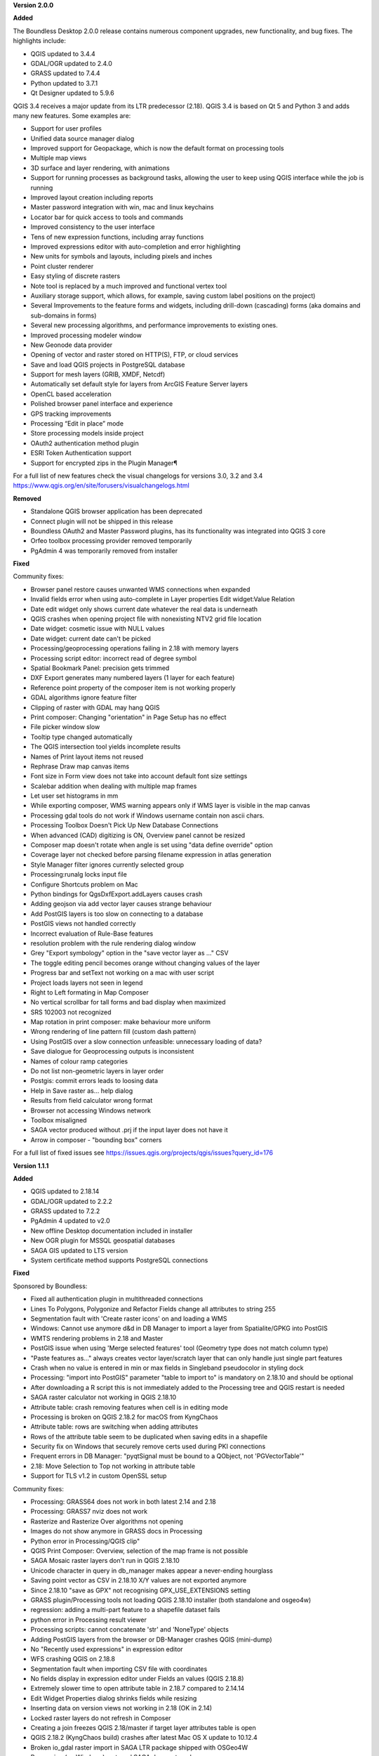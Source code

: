 **Version 2.0.0**

**Added**

The Boundless Desktop 2.0.0 release contains numerous component upgrades, new
functionality, and bug fixes. The highlights include:

* QGIS updated to 3.4.4
* GDAL/OGR updated to 2.4.0
* GRASS updated to 7.4.4
* Python updated to 3.7.1
* Qt Designer updated to 5.9.6

.. New installers both for Mac and Windows, which will allow partial package updates

QGIS 3.4 receives a major update from its LTR predecessor (2.18). QGIS 3.4 is
based on Qt 5 and Python 3 and adds many new features. Some examples are:

* Support for user profiles
* Unified data source manager dialog
* Improved support for Geopackage, which is now the default format on
  processing tools
* Multiple map views
* 3D surface and layer rendering, with animations
* Support for running processes as background tasks, allowing the user to
  keep using QGIS interface while the job is running
* Improved layout creation including reports
* Master password integration with win, mac and linux keychains
* Locator bar for quick access to tools and commands
* Improved consistency to the user interface
* Tens of new expression functions, including array functions
* Improved expressions editor with auto-completion and error highlighting
* New units for symbols and layouts, including pixels and inches
* Point cluster renderer
* Easy styling of discrete rasters
* Note tool is replaced by a much improved and functional vertex tool
* Auxiliary storage support, which allows, for example, saving custom label
  positions on the project)
* Several Improvements to the feature forms and widgets, including drill-down
  (cascading) forms (aka domains and sub-domains in forms)
* Several new processing algorithms, and performance improvements to existing ones.
* Improved processing modeler window
* New Geonode data provider
* Opening of vector and raster stored on HTTP(S), FTP, or cloud services
* Save and load QGIS projects in PostgreSQL database
* Support for mesh layers (GRIB, XMDF, Netcdf)
* Automatically set default style for layers from ArcGIS Feature Server layers
* OpenCL based acceleration
* Polished browser panel interface and experience
* GPS tracking improvements
* Processing “Edit in place” mode
* Store processing models inside project
* OAuth2 authentication method plugin
* ESRI Token Authentication support
* Support for encrypted zips in the Plugin Manager¶

For a full list of new features check the visual changelogs for versions 3.0, 3.2 and 3.4 https://www.qgis.org/en/site/forusers/visualchangelogs.html

**Removed**

* Standalone QGIS browser application has been deprecated
* Connect plugin will not be shipped in this release
* Boundless OAuth2 and Master Password plugins, has its functionality was integrated into
  QGIS 3 core
* Orfeo toolbox processing provider removed temporarily
* PgAdmin 4 was temporarily removed from installer

**Fixed**

Community fixes:

* Browser panel restore causes unwanted WMS connections when expanded
* Invalid fields error when using auto-complete in Layer properties Edit widget:Value Relation
* Date edit widget only shows current date whatever the real data is underneath
* QGIS crashes when opening project file with nonexisting NTV2 grid file location
* Date widget: cosmetic issue with NULL values
* Date widget: current date can't be picked
* Processing/geoprocessing operations failing in 2.18 with memory layers
* Processing script editor: incorrect read of degree symbol
* Spatial Bookmark Panel: precision gets trimmed
* DXF Export generates many numbered layers (1 layer for each feature)
* Reference point property of the composer item is not working properly
* GDAL algorithms ignore feature filter
* Clipping of raster with GDAL may hang QGIS
* Print composer:  Changing "orientation" in Page Setup has no effect
* File picker window slow
* Tooltip type changed automatically
* The QGIS intersection tool yields incomplete results
* Names of Print layout items not reused
* Rephrase Draw map canvas items
* Font size in Form view does not take into account default font size settings
* Scalebar addition when dealing with multiple map frames
* Let user set histograms in mm
* While exporting composer, WMS warning appears only if WMS layer is visible in the map canvas
* Processing gdal tools do not work if Windows username contain non ascii chars.
* Processing Toolbox Doesn't Pick Up New Database Connections
* When advanced (CAD) digitizing is ON, Overview panel cannot be resized
* Composer map doesn't rotate when angle is set using "data define override" option
* Coverage layer not checked before parsing filename expression in atlas generation
* Style Manager filter ignores currently selected group
* Processing:runalg locks input file
* Configure Shortcuts problem on Mac
* Python bindings for QgsDxfExport.addLayers causes crash
* Adding geojson via add vector layer causes strange behaviour
* Add PostGIS layers is too slow on connecting to a database
* PostGIS views not handled correctly
* Incorrect evaluation of Rule-Base features
* resolution problem with the rule rendering dialog window
* Grey  "Export symbology" option in the "save vector layer as ..."  CSV
* The toggle editing pencil becomes orange without changing values of the layer
* Progress bar and setText not working on a mac with user script
* Project loads layers not seen in legend
* Right to Left formating in Map Composer
* No vertical scrollbar for tall forms and bad display when maximized
* SRS 102003 not recognized
* Map rotation in print composer: make behaviour more uniform
* Wrong rendering of line pattern fill (custom dash pattern)
* Using PostGIS over a slow connection unfeasible: unnecessary loading of data?
* Save dialogue for Geoprocessing outputs is inconsistent
* Names of colour ramp categories
* Do not list non-geometric layers in layer order
* Postgis: commit errors leads to loosing data
* Help in Save raster as... help dialog
* Results from field calculator wrong format
* Browser not accessing Windows network
* Toolbox misaligned
* SAGA vector produced without .prj if the input layer does not have it
* Arrow in composer - "bounding box" corners

For a full list of fixed issues see https://issues.qgis.org/projects/qgis/issues?query_id=176

**Version 1.1.1**

**Added**

* QGIS updated to 2.18.14
* GDAL/OGR updated to 2.2.2
* GRASS updated to 7.2.2
* PgAdmin 4 updated to v2.0
* New offline Desktop documentation included in installer
* New OGR plugin for MSSQL geospatial databases
* SAGA GIS updated to LTS version
* System certificate method supports PostgreSQL connections

**Fixed**

Sponsored by Boundless:

* Fixed all authentication plugin in multithreaded connections
* Lines To Polygons, Polygonize and Refactor Fields change all attributes to string 255
* Segmentation fault with 'Create raster icons' on and loading a WMS
* Windows: Cannot use anymore d&d in DB Manager to import a layer from Spatialite/GPKG into PostGIS
* WMTS rendering problems in 2.18 and Master
* PostGIS issue when using 'Merge selected features' tool (Geometry type does not match column type)
* "Paste features as..." always creates vector layer/scratch layer that can only handle just single part features
* Crash when no value is entered in min or max fields in Singleband pseudocolor in styling dock
* Processing: "import into PostGIS" parameter "table to import to" is mandatory on 2.18.10 and should be optional
* After downloading a R script this is not immediately added to the Processing tree and QGIS restart is needed
* SAGA raster calculator not working in QGIS 2.18.10
* Attribute table: crash removing features when cell is in editing mode
* Processing is broken on QGIS 2.18.2 for macOS from KyngChaos
* Attribute table: rows are switching when adding attributes
* Rows of the attribute table seem to be duplicated when saving edits in a shapefile
* Security fix on Windows that securely remove certs used during PKI connections
* Frequent errors in DB Manager: "pyqtSignal must be bound to a QObject, not 'PGVectorTable'"
* 2.18: Move Selection to Top not working in attribute table
* Support for TLS v1.2 in custom OpenSSL setup

Community fixes:

* Processing: GRASS64 does not work in both latest 2.14 and 2.18
* Processing: GRASS7 nviz does not work
* Rasterize and Rasterize Over algorithms not opening
* Images do not show anymore in GRASS docs in Processing
* Python error in Processing/QGIS clip"
* QGIS Print Composer: Overview, selection of the map frame is not possible
* SAGA Mosaic raster layers don't run in QGIS 2.18.10
* Unicode character in query in db_manager makes appear a never-ending hourglass
* Saving point vector as CSV in 2.18.10 X/Y values are not exported anymore
* Since 2.18.10 "save as GPX" not recognising GPX_USE_EXTENSIONS setting
* GRASS plugin/Processing tools not loading QGIS 2.18.10 installer (both standalone and osgeo4w)
* regression: adding a multi-part feature to a shapefile dataset fails
* python error in Processing result viewer
* Processing scripts: cannot concatenate 'str' and 'NoneType' objects
* Adding PostGIS layers from the browser or DB-Manager crashes QGIS (mini-dump)
* No "Recently used expressions" in expression editor
* WFS crashing QGIS on 2.18.8
* Segmentation fault when importing CSV file with coordinates
* No fields display in expression editor under Fields an values (QGIS 2.18.8)
* Extremely slower time to open attribute table in 2.18.7 compared to 2.14.14
* Edit Widget Properties dialog shrinks fields while resizing
* Inserting data on version views not working in 2.18 (OK in 2.14)
* Locked raster layers do not refresh in Composer
* Creating a join freezes QGIS 2.18/master if target layer attributes table is open
* QGIS 2.18.2 (KyngChaos build) crashes after latest Mac OS X update to 10.12.4
* Broken io_gdal raster import in SAGA LTR package shipped with OSGeo4W
* Processing (on Windows): external SAGA does not work anymore
* "hidden" edit widget does not work on QGIS 2.18.5 (and master)
* copy/paste features does not include attributes
* Spatial Bookmark Panel: crash on export
* Quick calculation bar causes QGIS crash when updating fields with aliases
* (macOS) layers imported into a Spatialite Database with DB manager are not recognized as spatial tables
* QGIS 2.18.4 saves always with absolute paths
* Escaping out of Dialog causes QGIS to crash
* "Join by attributes" generates incomplete results
* Processing merge vector layers returns incomplete result
* QGIS crashes with GEOS Exception: IllegalArgumentException: Invalid number of points in LinearRing found 3 - must be 0 or >= 4
* Layer "Scale-dependent visibility" doesn't work anymore since 2.16
* Warp tool requires CRS of extent when no extent set

For a full list of fixed issues see https://issues.qgis.org/projects/qgis/issues?query_id=141

**Quality Assurance**

* In-house testing suite, covering Windows 10 and Windows 7 with latest updates

**Version 1.1.0**

**Added**

* QGIS updated to 2.18.10
* QgsSettings (a QGIS 3.0 feature) backported to 2.18 Boundless release
  branch
* New qgis_global_setting.ini customization file, with Boundless plugins and
  plugin repo enabled by default
* New init_scripts support for running customization scripts on QGIS launch
* pgAdmin3 replaced by pgAdmin4 (code-signed)
* New Master Password Helper (C++ core plugin)
* New OAuth2 authentication method plugin
* New Reporting Tool plugin and createreport command line script
* GDAL/OGR updated to 2.2.0
* Updated license files for included third-party software
* Added custom OpenSSL and QtNetwork builds, and OpenSSL configuration for
  CAPI backend engine, to support Keystore plugin
* New 'Boundless Desktop Documentation' URL link in Start menu and shortcuts on
  user's desktop
* New winhttp-head.exe sub.domain.tld utility for auto-loading missing CAs of
  endpoints in Win cert store (overcomes Qt4 flaw)
* OpenGeo QGIS logo dropped in favor of the official QGIS 2.x logo

**Fixed**

* SAGA "slope, aspect, curvature" returns wrong output
* Crash when zooming a reprojected PostGIS layer
* Degradation of rendering performances in MSSQL provider
* Encoding problems with Processing toolbox
* Python filter expression don't work on "value relation"
* DB Manager: previewing layers in Virtual layers section remove them from the Layers panel
* Intersection causes crash with specific inputs
* Crashes when switching to some UTM CRSs with certain data
* Errors while trying run IPython and Jupyter consoles in Windows.

**Quality Assurance**

* In-house testing suite, covering Windows 10 and Windows 7 with latest updates
